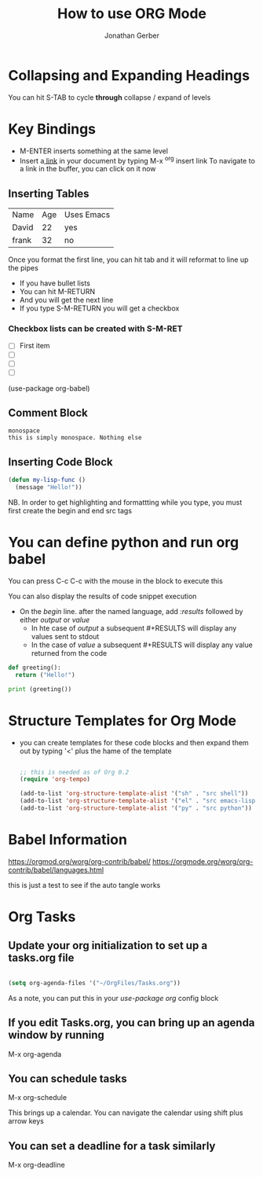 # the following is the Preamble (and this is a line note)
#+title: How to use ORG Mode
#+author: Jonathan Gerber

* Collapsing and Expanding Headings

You can hit S-TAB to cycle *through* collapse / expand of levels

* Key Bindings

- M-ENTER inserts something at the same level
- Insert a[[https://orgmode.org][ link]] in your document by typing M-x ^org insert link
  To navigate to a link in the buffer, you can click on it now

** Inserting Tables
   
| Name  | Age | Uses Emacs |
| David |  22 | yes        |
| frank |  32 | no         |

   Once you format the first line, you can hit tab and it will reformat
   to line up the pipes
   
   - If you have bullet lists
   - You can hit  M-RETURN
   - And you will get the next line
   - If you type S-M-RETURN you will get a checkbox

*** Checkbox lists can be created with S-M-RET

- [ ] First item
- [ ] 
- [ ] 
- [ ] 
(use-package org-babel)

** Comment Block
#+begin_example
monospace
this is simply monospace. Nothing else
#+end_example

** Inserting Code Block

  #+begin_src emacs-lisp
    (defun my-lisp-func ()
      (message "Hello!"))
  #+end_src

  NB. In order to get highlighting and formattting while you type, you must first create the begin and end src tags
  
* You can define python and run org babel

You can press C-c C-c with the mouse in the block to execute this

You can also display the results of code snippet execution
- On the /begin/ line. after the named language, add /:results/ followed by either /output/ or /value/
  - In hte case of /output/ a subsequent #+RESULTS will display any values sent to stdout
  - In the case of /value/ a subsequent #+RESULTS will display any value returned from the code 
    
#+begin_src python :results output
  def greeting():
    return ("Hello!")

  print (greeting())
#+end_src

#+RESULTS:
: Hello!
* Structure Templates for Org Mode
- you can create templates for these code blocks and then expand them out by typing '<' plus the hame of the template
  
  #+begin_src emacs-lisp

    ;; this is needed as of Org 0.2
    (require 'org-tempo)

    (add-to-list 'org-structure-template-alist '("sh" . "src shell"))
    (add-to-list 'org-structure-template-alist '("el" . "src emacs-lisp"))
    (add-to-list 'org-structure-template-alist '("py" . "src python"))
    
  #+end_src
 
* Babel Information
[[https://orgmod.org/worg/org-contrib/babel/]]
[[https://orgmode.org/worg/org-contrib/babel/languages.html]]
  
this is just a test to see if the auto tangle works
* Org Tasks
** Update your org initialization to set up a tasks.org file
#+begin_src emacs-lisp

  (setq org-agenda-files '("~/OrgFiles/Tasks.org"))

#+end_src

As a note, you can put this in your /use-package org/ config block
** If you edit Tasks.org, you can bring up an agenda window by running

     M-x org-agenda
     
** You can schedule tasks

    M-x org-schedule

 This brings up a calendar. You can navigate the calendar using shift plus arrow keys
** You can set a deadline for a task similarly

M-x org-deadline


